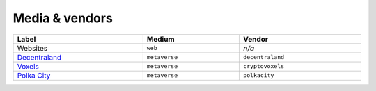 .. _taxonomy-media:

Media & vendors
===============

.. list-table::
    :width: 100%
    :header-rows: 1

    *   - Label
        - Medium
        - Vendor
    *   - Websites
        - ``web``
        - *n/a*
    *   - `Decentraland <https://decentraland.org/>`_
        - ``metaverse``
        - ``decentraland``
    *   - `Voxels <https://www.voxels.com/>`_
        - ``metaverse``
        - ``cryptovoxels``
    *   - `Polka City <https://www.polkacity.io/>`_
        - ``metaverse``
        - ``polkacity``
